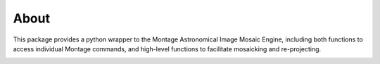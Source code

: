About
=====

This package provides a python wrapper to the Montage Astronomical Image Mosaic
Engine, including both functions to access individual Montage commands, and
high-level functions to facilitate mosaicking and re-projecting.

.. image:: http://img.shields.io/badge/powered%20by-AstroPy-orange.svg?style=flat
    :target: http://www.astropy.org
    :alt: Powered by Astropy Badge

.. image:: https://travis-ci.org/astropy/montage-wrapper.png?branch=master
  :target: https://travis-ci.org/astropy/montage-wrapper

.. image:: https://coveralls.io/repos/astropy/montage-wrapper/badge.svg
  :target: https://coveralls.io/r/astropy/montage-wrapper

